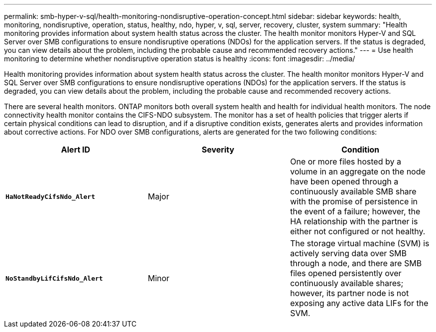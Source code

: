 ---
permalink: smb-hyper-v-sql/health-monitoring-nondisruptive-operation-concept.html
sidebar: sidebar
keywords: health, monitoring, nondisruptive, operation, status, healthy, ndo, hyper, v, sql, server, recovery, cluster, system
summary: "Health monitoring provides information about system health status across the cluster. The health monitor monitors Hyper-V and SQL Server over SMB configurations to ensure nondisruptive operations (NDOs) for the application servers. If the status is degraded, you can view details about the problem, including the probable cause and recommended recovery actions."
---
= Use health monitoring to determine whether nondisruptive operation status is healthy
:icons: font
:imagesdir: ../media/

[.lead]
Health monitoring provides information about system health status across the cluster. The health monitor monitors Hyper-V and SQL Server over SMB configurations to ensure nondisruptive operations (NDOs) for the application servers. If the status is degraded, you can view details about the problem, including the probable cause and recommended recovery actions.

There are several health monitors. ONTAP monitors both overall system health and health for individual health monitors. The node connectivity health monitor contains the CIFS-NDO subsystem. The monitor has a set of health policies that trigger alerts if certain physical conditions can lead to disruption, and if a disruptive condition exists, generates alerts and provides information about corrective actions. For NDO over SMB configurations, alerts are generated for the two following conditions:

[options="header"]
|===
| Alert ID| Severity| Condition
a|
`*HaNotReadyCifsNdo_Alert*`
a|
Major
a|
One or more files hosted by a volume in an aggregate on the node have been opened through a continuously available SMB share with the promise of persistence in the event of a failure; however, the HA relationship with the partner is either not configured or not healthy.
a|
`*NoStandbyLifCifsNdo_Alert*`
a|
Minor
a|
The storage virtual machine (SVM) is actively serving data over SMB through a node, and there are SMB files opened persistently over continuously available shares; however, its partner node is not exposing any active data LIFs for the SVM.
|===
